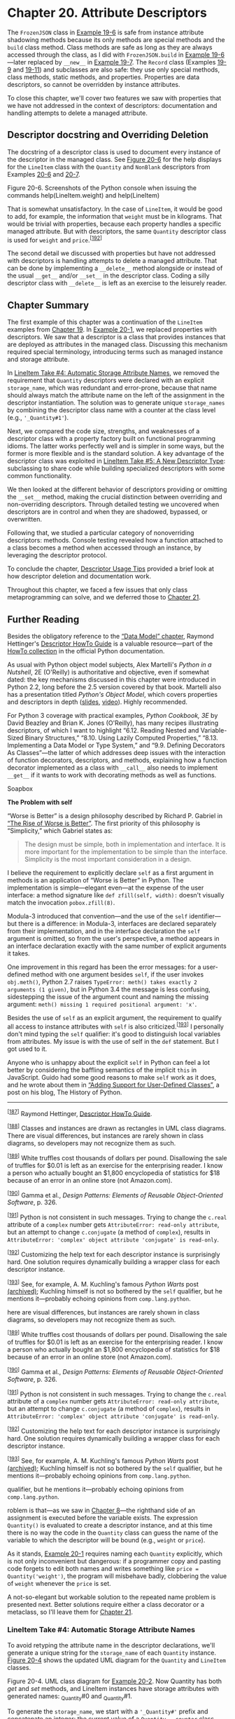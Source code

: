 * Chapter 20. Attribute Descriptors


The =FrozenJSON= class in [[file:ch19.html#ex_explore1][Example 19-6]] is safe from instance attribute shadowing methods because its only methods are special methods and the =build= class method. Class methods are safe as long as they are always accessed through the class, as I did with =FrozenJSON.build= in [[file:ch19.html#ex_explore1][Example 19-6]]---later replaced by =__new__= in [[file:ch19.html#ex_explore2][Example 19-7]]. The =Record= class (Examples [[file:ch19.html#ex_schedule1][19-9]] and [[file:ch19.html#ex_schedule2_record][19-11]]) and subclasses are also safe: they use only special methods, class methods, static methods, and properties. Properties are data descriptors, so cannot be overridden by instance attributes.

To close this chapter, we'll cover two features we saw with properties that we have not addressed in the context of descriptors: documentation and handling attempts to delete a managed attribute.

** Descriptor docstring and Overriding Deletion


The docstring of a descriptor class is used to document every instance of the descriptor in the managed class. See [[file:ch20.html#descriptor_help_screens][Figure 20-6]] for the help displays for the =LineItem= class with the =Quantity= and =NonBlank= descriptors from Examples [[file:ch20.html#model_v5][20-6]] and [[file:ch20.html#lineitem_class_v5][20-7]].



[[file:images/flup_2006.png.jpg]]

Figure 20-6. Screenshots of the Python console when issuing the commands help(LineItem.weight) and help(LineItem)

That is somewhat unsatisfactory. In the case of =LineItem=, it would be good to add, for example, the information that =weight= must be in kilograms. That would be trivial with properties, because each property handles a specific managed attribute. But with descriptors, the same =Quantity= descriptor class is used for =weight= and =price=.^{[[[#ftn.id1094714][192]]]}

The second detail we discussed with properties but have not addressed with descriptors is handling attempts to delete a managed attribute. That can be done by implementing a =__delete__= method alongside or instead of the usual =__get__= and/or =__set__= in the descriptor class. Coding a silly descriptor class with =__delete__= is left as an exercise to the leisurely reader.

** Chapter Summary


The first example of this chapter was a continuation of the =LineItem= examples from [[file:ch19.html][Chapter 19]]. In [[file:ch20.html#lineitem_class_v3][Example 20-1]], we replaced properties with descriptors. We saw that a descriptor is a class that provides instances that are deployed as attributes in the managed class. Discussing this mechanism required special terminology, introducing terms such as managed instance and storage attribute.

In [[file:ch20.html#auto_storage_sec][LineItem Take #4: Automatic Storage Attribute Names]], we removed the requirement that =Quantity= descriptors were declared with an explicit =storage_name=, which was redundant and error-prone, because that name should always match the attribute name on the left of the assignment in the descriptor instantiation. The solution was to generate unique =storage_names= by combining the descriptor class name with a counter at the class level (e.g., ='_Quantity#1'=).

Next, we compared the code size, strengths, and weaknesses of a descriptor class with a property factory built on functional programming idioms. The latter works perfectly well and is simpler in some ways, but the former is more flexible and is the standard solution. A key advantage of the descriptor class was exploited in [[file:ch20.html#new_descr_type_sec][LineItem Take #5: A New Descriptor Type]]: subclassing to share code while building specialized descriptors with some common functionality.

We then looked at the different behavior of descriptors providing or omitting the =__set__= method, making the crucial distinction between overriding and non-overriding descriptors. Through detailed testing we uncovered when descriptors are in control and when they are shadowed, bypassed, or overwritten.

Following that, we studied a particular category of nonoverriding descriptors: methods. Console testing revealed how a function attached to a class becomes a method when accessed through an instance, by leveraging the descriptor protocol.

To conclude the chapter, [[file:ch20.html#descriptor_usage_sec][Descriptor Usage Tips]] provided a brief look at how descriptor deletion and documentation work.

Throughout this chapter, we faced a few issues that only class metaprogramming can solve, and we deferred those to [[file:ch21.html][Chapter 21]].

** Further Reading


Besides the obligatory reference to the [[http://bit.ly/1GsZwss][“Data Model” chapter]], Raymond Hettinger's [[http://bit.ly/1HGwlS3][Descriptor HowTo Guide]] is a valuable resource---part of the [[http://bit.ly/1HGwnsV][HowTo collection]] in the official Python documentation.

As usual with Python object model subjects, Alex Martelli's /Python in a Nutshell/, 2E (O'Reilly) is authoritative and objective, even if somewhat dated: the key mechanisms discussed in this chapter were introduced in Python 2.2, long before the 2.5 version covered by that book. Martelli also has a presentation titled /Python's Object Model/, which covers properties and descriptors in depth ([[http://bit.ly/1HGwoxa][slides]], [[http://bit.ly/1HGwp46][video]]). Highly recommended.

For Python 3 coverage with practical examples, /Python Cookbook, 3E/ by David Beazley and Brian K. Jones (O'Reilly), has many recipes illustrating descriptors, of which I want to highlight “6.12. Reading Nested and Variable-Sized Binary Structures,” “8.10. Using Lazily Computed Properties,” “8.13. Implementing a Data Model or Type System,” and “9.9. Defining Decorators As Classes”---the latter of which addresses deep issues with the interaction of function decorators, descriptors, and methods, explaining how a function decorator implemented as a class with =__call__= also needs to implement =__get__= if it wants to work with decorating methods as well as functions.

Soapbox

*The Problem with self*

“Worse is Better” is a design philosophy described by Richard P. Gabriel in [[http://bit.ly/1HGwvIZ][“The Rise of Worse is Better”]]. The first priority of this philosophy is “Simplicity,” which Gabriel states as:

#+BEGIN_QUOTE
  The design must be simple, both in implementation and interface. It is more important for the implementation to be simple than the interface. Simplicity is the most important consideration in a design.
#+END_QUOTE

I believe the requirement to explicitly declare =self= as a first argument in methods is an application of “Worse is Better” in Python. The implementation is simple---elegant even---at the expense of the user interface: a method signature like =def zfill(self, width):= doesn't visually match the invocation =pobox.zfill(8)=.

Modula-3 introduced that convention---and the use of the =self= identifier---but there is a difference: in Modula-3, interfaces are declared separately from their implementation, and in the interface declaration the =self= argument is omitted, so from the user's perspective, a method appears in an interface declaration exactly with the same number of explicit arguments it takes.

One improvement in this regard has been the error messages: for a user-defined method with one argument besides =self=, if the user invokes =obj.meth()=, Python 2.7 raises =TypeError: meth() takes exactly 2 arguments (1 given)=, but in Python 3.4 the message is less confusing, sidestepping the issue of the argument count and naming the missing argument: =meth() missing 1 required positional argument: 'x'=.

Besides the use of =self= as an explicit argument, the requirement to qualify all access to instance attributes with =self= is also criticized.^{[[[#ftn.id1095053][193]]]} I personally don't mind typing the =self= qualifier: it's good to distinguish local variables from attributes. My issue is with the use of self in the =def= statement. But I got used to it.

Anyone who is unhappy about the explicit =self= in Python can feel a lot better by considering the baffling semantics of the implicit =this= in JavaScript. Guido had some good reasons to make =self= work as it does, and he wrote about them in [[http://bit.ly/1CAyiQY][“Adding Support for User-Defined Classes”]], a post on his blog, The History of Python.



--------------


^{[[[#id1032822][187]]]} Raymond Hettinger, [[https://docs.python.org/3/howto/descriptor.html][Descriptor HowTo Guide]].


^{[[[#id1033410][188]]]} Classes and instances are drawn as rectangles in UML class diagrams. There are visual differences, but instances are rarely shown in class diagrams, so developers may not recognize them as such.


^{[[[#id1034415][189]]]} White truffles cost thousands of dollars per pound. Disallowing the sale of truffles for $0.01 is left as an exercise for the enterprising reader. I know a person who actually bought an $1,800 encyclopedia of statistics for $18 because of an error in an online store (not Amazon.com).


^{[[[#id1039013][190]]]} Gamma et al., /Design Patterns: Elements of Reusable Object-Oriented Software/, p. 326.


^{[[[#id1094347][191]]]} Python is not consistent in such messages. Trying to change the =c.real= attribute of a =complex= number gets =AttributeError: read-only attribute=, but an attempt to change =c.conjugate= (a method of =complex=), results in =AttributeError: 'complex' object attribute 'conjugate' is read-only=.


^{[[[#id1094714][192]]]} Customizing the help text for each descriptor instance is surprisingly hard. One solution requires dynamically building a wrapper class for each descriptor instance.


^{[[[#id1095053][193]]]} See, for example, A. M. Kuchling's famous /Python Warts/ post [[http://bit.ly/1cPSaDh][(archived)]]; Kuchling himself is not so bothered by the =self= qualifier, but he mentions it---probably echoing opinions from =comp.lang.python=.


here are visual differences, but instances are rarely shown in class diagrams, so developers may not recognize them as such.


^{[[[#id1034415][189]]]} White truffles cost thousands of dollars per pound. Disallowing the sale of truffles for $0.01 is left as an exercise for the enterprising reader. I know a person who actually bought an $1,800 encyclopedia of statistics for $18 because of an error in an online store (not Amazon.com).


^{[[[#id1039013][190]]]} Gamma et al., /Design Patterns: Elements of Reusable Object-Oriented Software/, p. 326.


^{[[[#id1094347][191]]]} Python is not consistent in such messages. Trying to change the =c.real= attribute of a =complex= number gets =AttributeError: read-only attribute=, but an attempt to change =c.conjugate= (a method of =complex=), results in =AttributeError: 'complex' object attribute 'conjugate' is read-only=.


^{[[[#id1094714][192]]]} Customizing the help text for each descriptor instance is surprisingly hard. One solution requires dynamically building a wrapper class for each descriptor instance.


^{[[[#id1095053][193]]]} See, for example, A. M. Kuchling's famous /Python Warts/ post [[http://bit.ly/1cPSaDh][(archived)]]; Kuchling himself is not so bothered by the =self= qualifier, but he mentions it---probably echoing opinions from =comp.lang.python=.


qualifier, but he mentions it---probably echoing opinions from =comp.lang.python=.


roblem is that---as we saw in [[file:ch08.html][Chapter 8]]---the righthand side of an assignment is executed before the variable exists. The expression =Quantity()= is evaluated to create a descriptor instance, and at this time there is no way the code in the =Quantity= class can guess the name of the variable to which the descriptor will be bound (e.g., =weight= or =price=).

As it stands, [[file:ch20.html#lineitem_class_v3][Example 20-1]] requires naming each =Quantity= explicitly, which is not only inconvenient but dangerous: if a programmer copy and pasting code forgets to edit both names and writes something like =price = Quantity('weight')=, the program will misbehave badly, clobbering the value of =weight= whenever the =price= is set.

A not-so-elegant but workable solution to the repeated name problem is presented next. Better solutions require either a class decorator or a metaclass, so I'll leave them for [[file:ch21.html][Chapter 21]].

*** LineItem Take #4: Automatic Storage Attribute Names
    :PROPERTIES:
    :CUSTOM_ID: auto_storage_sec
    :CLASS: title
    :END:

To avoid retyping the attribute name in the descriptor declarations, we'll generate a unique string for the =storage_name= of each =Quantity= instance. [[file:ch20.html#lineitem4_uml][Figure 20-4]] shows the updated UML diagram for the =Quantity= and =LineItem= classes.



[[file:images/flup_2004.png]]

Figure 20-4. UML class diagram for [[file:ch20.html#lineitem_class_v4][Example 20-2]]. Now Quantity has both /get/ and /set/ methods, and LineItem instances have storage attributes with generated names: _Quantity#0 and _Quantity#1.

To generate the =storage_name=, we start with a ='_Quantity#'= prefix and concatenate an integer: the current value of a =Quantity.__counter= class attribute that we'll increment every time a new =Quantity= descriptor instance is attached to a class. Using the hash character in the prefix guarantees the =storage_name= will not clash with attributes created by the user using dot notation, because =nutmeg._Quantity#0= is not valid Python syntax. But we can always get and set attributes with such “invalid” identifiers using the =getattr= and =setattr= built-in functions, or by poking the instance =__dict__=. [[file:ch20.html#lineitem_class_v4][Example 20-2]] shows the new implementation.



Example 20-2. bulkfood_v4.py: each Quantity descriptor gets a unique storage_name

#+BEGIN_EXAMPLE
    class Quantity:
        __counter = 0   

        def __init__(self):
            cls = self.__class__   
            prefix = cls.__name__
            index = cls.__counter
            self.storage_name = '_{}#{}'.format(prefix, index)   
            cls.__counter += 1   

        def __get__(self, instance, owner):   
            return getattr(instance, self.storage_name)   

        def __set__(self, instance, value):
            if value > 0:
                setattr(instance, self.storage_name, value)   
            else:
                raise ValueError('value must be > 0')


    class LineItem:
        weight = Quantity()   
        price = Quantity()

        def __init__(self, description, weight, price):
            self.description = description
            self.weight = weight
            self.price = price

        def subtotal(self):
            return self.weight * self.price
#+END_EXAMPLE

- [[#CO239-1][[[file:callouts/1.png]]]]  :: =__counter= is a class attribute of =Quantity=, counting the number of =Quantity= instances.

- [[#CO239-2][[[file:callouts/2.png]]]]  :: =cls= is a reference to the =Quantity= class.

- [[#CO239-3][[[file:callouts/3.png]]]]  :: The =storage_name= for each descriptor instance is unique because it's built from the descriptor class name and the current =__counter= value (e.g., =_Quantity#0=).

- [[#CO239-4][[[file:callouts/4.png]]]]  :: Increment =__counter=.

- [[#CO239-5][[[file:callouts/5.png]]]]  :: We need to implement =__get__= because the name of the managed attribute is not the same as the =storage_name=. The =owner= argument will be explained shortly.

- [[#CO239-6][[[file:callouts/6.png]]]]  :: Use the =getattr= built-in function to retrieve the value from the =instance=.

- [[#CO239-7][[[file:callouts/7.png]]]]  :: Use the =setattr= built-in to store the value in the =instance=.

- [[#CO239-8][[[file:callouts/8.png]]]]  :: Now we don't need to pass the managed attribute name to the =Quantity= constructor. That was the goal for this version.

Here we can use the higher-level =getattr= and =setattr= built-ins to store the value---instead of resorting to =instance.__dict__=---because the managed attribute and the storage attribute have different names, so calling =getattr= on the storage attribute will not trigger the descriptor, avoiding the infinite recursion discussed in [[file:ch20.html#lineitem_class_v3][Example 20-1]].

If you test /bulkfood_v4.py/, you can see that the =weight= and =price= descriptors work as expected, and the storage attributes can also be read directly, which is useful for debugging:

#+BEGIN_EXAMPLE
    >>> from bulkfood_v4 import LineItem
    >>> coconuts = LineItem('Brazilian coconut', 20, 17.95)
    >>> coconuts.weight, coconuts.price
    (20, 17.95)
    >>> getattr(raisins, '_Quantity#0'), getattr(raisins, '_Quantity#1')
    (20, 17.95)
#+END_EXAMPLE

*** Note
    :PROPERTIES:
    :CUSTOM_ID: note
    :CLASS: title
    :END:

If we wanted to follow the convention Python uses to do name mangling (e.g., =_LineItem__quantity0=) we'd have to know the name of the managed class (i.e., =LineItem=), but the body of a class definition runs before the class itself is built by the interpreter, so we don't have that information when each descriptor instance is created. However, in this case, there is no need to include the managed class name to avoid accidental overwriting in subclasses: the descriptor class =__counter= will be incremented every time a new descriptor is instantiated, guaranteeing that each storage name will be unique across all managed classes.

Note that =__get__= receives three arguments: =self=, =instance=, and =owner=. The =owner= argument is a reference to the managed class (e.g., =LineItem=), and it's handy when the descriptor is used to get attributes from the class. If a managed attribute, such as =weight=, is retrieved via the class like =LineItem.weight=, the descriptor =__get__= method receives =None= as the value for the =instance= argument. This explains the =Attribute= error in the next console session:

#+BEGIN_EXAMPLE
    >>> from bulkfood_v4 import LineItem
    >>> LineItem.weight
    Traceback (most recent call last):
      ...
      File ".../descriptors/bulkfood_v4.py", line 54, in __get__
        return getattr(instance, self.storage_name)
    AttributeError: 'NoneType' object has no attribute '_Quantity#0'
#+END_EXAMPLE

Raising =AttributeError= is an option when implementing =__get__=, but if you choose to do so, the message should be fixed to remove the confusing mention of =NoneType= and =_Quantity#0=, which are implementation details. A better message would be ="'LineItem' class has no such attribute"=. Ideally, the name of the missing attribute should be spelled out, but the descriptor doesn't know the name of the managed attribute in this example, so we can't do better at this point.

On the other hand, to support introspection and other metaprogramming tricks by the user, it's a good practice to make =__get__= return the descriptor instance when the managed attribute is accessed through the class. [[file:ch20.html#lineitem_class_v4b][Example 20-3]] is a minor variation of [[file:ch20.html#lineitem_class_v4][Example 20-2]], adding a bit of logic to =Quantity.__get__=.



Example 20-3. bulkfood_v4b.py (partial listing): when invoked through the managed class, /get/ returns a reference to the descriptor itself

#+BEGIN_EXAMPLE
    class Quantity:
        __counter = 0

        def __init__(self):
            cls = self.__class__
            prefix = cls.__name__
            index = cls.__counter
            self.storage_name = '_{}#{}'.format(prefix, index)
            cls.__counter += 1

        def __get__(self, instance, owner):
            if instance is None:
                return self   
            else:
                return getattr(instance, self.storage_name)   

        def __set__(self, instance, value):
            if value > 0:
                setattr(instance, self.storage_name, value)
            else:
                raise ValueError('value must be > 0')
#+END_EXAMPLE

- [[#CO240-1][[[file:callouts/1.png]]]]  :: If the call was not through an instance, return the descriptor itself.

- [[#CO240-2][[[file:callouts/2.png]]]]  :: Otherwise, return the managed attribute value, as usual.

Trying out [[file:ch20.html#lineitem_class_v4b][Example 20-3]], this is what we see:

#+BEGIN_EXAMPLE
    >>> from bulkfood_v4b import LineItem
    >>> LineItem.price
    <bulkfood_v4b.Quantity object at 0x100721be0>
    >>> br_nuts = LineItem('Brazil nuts', 10, 34.95)
    >>> br_nuts.price
    34.95
#+END_EXAMPLE

Looking at [[file:ch20.html#lineitem_class_v4][Example 20-2]], you may think that's a lot of code just for managing a couple of attributes, but it's important to realize that the descriptor logic is now abstracted into a separate code unit: the =Quantity= class. Usually we do not define a descriptor in the same module where it's used, but in a separate utility module designed to be used across the application---even in many applications, if you are developing a framework.

With this in mind, [[file:ch20.html#lineitem_class_v4c][Example 20-4]] better represents the typical usage of a descriptor.



Example 20-4. bulkfood_v4c.py: LineItem definition uncluttered; the Quantity descriptor class now resides in the imported model_v4c module

#+BEGIN_EXAMPLE
    import model_v4c as model   


    class LineItem:
        weight = model.Quantity()   
        price = model.Quantity()

        def __init__(self, description, weight, price):
            self.description = description
            self.weight = weight
            self.price = price

        def subtotal(self):
            return self.weight * self.price
#+END_EXAMPLE

- [[#CO241-1][[[file:callouts/1.png]]]]  :: Import the =model_v4c= module, giving it a friendlier name.

- [[#CO241-2][[[file:callouts/2.png]]]]  :: Put =model.Quantity= to use.

Django users will notice that [[file:ch20.html#lineitem_class_v4c][Example 20-4]] looks a lot like a model definition. It's no coincidence: Django model fields are descriptors.

*** Note
    :PROPERTIES:
    :CUSTOM_ID: note-1
    :CLASS: title
    :END:

As implemented so far, the =Quantity= descriptor works pretty well. Its only real drawback is the use of generated storage names like =_Quantity#0=, making debugging hard for the users. But automatically assigning storage names that resemble the managed attribute names requires a class decorator or a metaclass, topics we'll defer to [[file:ch21.html][Chapter 21]].

Because descriptors are defined in classes, we can leverage inheritance to reuse some of the code we have for new descriptors. That's what we'll do in the following section.



Property Factory Versus Descriptor Class

It's not hard to reimplement the enhanced descriptor class of [[file:ch20.html#lineitem_class_v4][Example 20-2]] by adding a few lines to the property factory shown in [[file:ch19.html#lineitem_class_v2prop][Example 19-24]]. The =__counter= variable presents a difficulty, but we can make it persist across invocations of the factory by defining it as an attribute of factory function object itself, as shown in [[file:ch20.html#lineitem_class_v4prop][Example 20-5]].



Example 20-5. bulkfood_v4prop.py: same functionality as [[file:ch20.html#lineitem_class_v4][Example 20-2]] with a property factory instead of a descriptor class

#+BEGIN_EXAMPLE
    def quantity():   
        try:
            quantity.counter += 1   
        except AttributeError:
            quantity.counter = 0   

        storage_name = '_{}:{}'.format('quantity', quantity.counter)   

        def qty_getter(instance):   
            return getattr(instance, storage_name)

        def qty_setter(instance, value):
            if value > 0:
                setattr(instance, storage_name, value)
            else:
                raise ValueError('value must be > 0')

        return property(qty_getter, qty_setter)
#+END_EXAMPLE

- [[#CO242-1][[[file:callouts/1.png]]]]  :: No =storage_name= argument.

- [[#CO242-2][[[file:callouts/2.png]]]]  :: We can't rely on class attributes to share the =counter= across invocations, so we define it as an attribute of the =quantity= function itself.

- [[#CO242-3][[[file:callouts/3.png]]]]  :: If =quantity.counter= is undefined, set it to =0=.

- [[#CO242-4][[[file:callouts/4.png]]]]  :: We also don't have instance attributes, so we create =storage_name= as a local variable and rely on closures to keep them alive for later use by =qty_getter= and =qty_setter=.

- [[#CO242-5][[[file:callouts/5.png]]]]  :: The remaining code is identical to [[file:ch19.html#lineitem_class_v2prop][Example 19-24]], except here we can use the =getattr= and =setattr= built-ins instead of fiddling with =instance.__dict__=.

So, which do you prefer? [[file:ch20.html#lineitem_class_v4][Example 20-2]] or [[file:ch20.html#lineitem_class_v4prop][Example 20-5]]?

I prefer the descriptor class approach mainly for two reasons:

- A descriptor class can be extended by subclassing; reusing code from a factory function without copying and pasting is much harder.
- It's more straightforward to hold state in class and instance attributes than in function attributes and closures as we had to do in [[file:ch20.html#lineitem_class_v4prop][Example 20-5]].

On the other hand, when I explain [[file:ch20.html#lineitem_class_v4prop][Example 20-5]], I don't feel the urge to draw mills and gizmos. The property factory code does not depend on strange object relationships evidenced by descriptor methods having arguments named =self= and =instance=.

To summarize, the property factory pattern is simpler in some regards, but the descriptor class approach is more extensible. It's also more widely used.

*** LineItem Take #5: A New Descriptor Type
    :PROPERTIES:
    :CUSTOM_ID: new_descr_type_sec
    :CLASS: title
    :END:

he imaginary organic food store hits a snag: somehow a line item instance was created with a blank description and the order could not be fulfilled. To prevent that, we'll create a new descriptor, =NonBlank=. As we design =NonBlank=, we realize it will be very much like the =Quantity= descriptor, except for the validation logic.

Reflecting on the functionality of =Quantity=, we note it does two different things: it takes care of the storage attributes in the managed instances, and it validates the value used to set those attributes. This prompts a refactoring, producing two base classes:

-  =AutoStorage=  :: Descriptor class that manages storage attributes automatically.
-  =Validated=  :: =AutoStorage= abstract subclass that overrides the =__set__= method, calling a =validate= method that must be implemented by subclasses.

We'll then rewrite =Quantity= and implement =NonBlank= by inheriting from =Validated= and just coding the =validate= methods. [[file:ch20.html#quantity_nonblank_uml][Figure 20-5]] depicts the setup.



[[file:images/flup_2005.png]]

Figure 20-5. A hierarchy of descriptor classes. The AutoStorage base class manages the automatic storage of the attribute, Validated handles validation by delegating to an abstract validate method, Quantity and NonBlank are concrete subclasses of Validated.

The relationship between =Validated=, =Quantity=, and =NonBlank= is an application of the Template Method design pattern. In particular, the =Validated.__set__= is a clear example of what the Gang of Four describe as a template method:

#+BEGIN_QUOTE
  A template method defines an algorithm in terms of abstract operations that subclasses override to provide concrete behavior.^{[[[#ftn.id1039013][190]]]}
#+END_QUOTE

In this case, the abstract operation is validation. [[file:ch20.html#model_v5][Example 20-6]] lists the implementation of the classes in [[file:ch20.html#quantity_nonblank_uml][Figure 20-5]].



Example 20-6. model_v5.py: the refactored descriptor classes

#+BEGIN_EXAMPLE
    import abc


    class AutoStorage:   
        __counter = 0

        def __init__(self):
            cls = self.__class__
            prefix = cls.__name__
            index = cls.__counter
            self.storage_name = '_{}#{}'.format(prefix, index)
            cls.__counter += 1

        def __get__(self, instance, owner):
            if instance is None:
                return self
            else:
                return getattr(instance, self.storage_name)

        def __set__(self, instance, value):
            setattr(instance, self.storage_name, value)   


    class Validated(abc.ABC, AutoStorage):   

        def __set__(self, instance, value):
            value = self.validate(instance, value)   
            super().__set__(instance, value)   

        @abc.abstractmethod
        def validate(self, instance, value):   
            """return validated value or raise ValueError"""


    class Quantity(Validated):   
        """a number greater than zero"""

        def validate(self, instance, value):
            if value <= 0:
                raise ValueError('value must be > 0')
            return value


    class NonBlank(Validated):
        """a string with at least one non-space character"""

        def validate(self, instance, value):
            value = value.strip()
            if len(value) == 0:
                raise ValueError('value cannot be empty or blank')
            return value   
#+END_EXAMPLE

- [[#CO243-1][[[file:callouts/1.png]]]]  :: =AutoStorage= provides most of the functionality of the former =Quantity= descriptor...

- [[#CO243-2][[[file:callouts/2.png]]]]  :: ...except validation.

- [[#CO243-3][[[file:callouts/3.png]]]]  :: =Validated= is abstract but also inherits from =AutoStorage=.

- [[#CO243-4][[[file:callouts/4.png]]]]  :: =__set__= delegates validation to a =validate= method...

- [[#CO243-5][[[file:callouts/5.png]]]]  :: ...then uses the returned =value= to invoke =__set__= on a superclass, which performs the actual storage.

- [[#CO243-6][[[file:callouts/6.png]]]]  :: In this class, =validate= is an abstract method.

- [[#CO243-7][[[file:callouts/7.png]]]]  :: =Quantity= and =NonBlank= inherit from =Validated=.

- [[#CO243-8][[[file:callouts/8.png]]]]  :: Requiring the concrete =validate= methods to return the validated =value= gives them an opportunity to clean up, convert, or normalize the data received. In this case, the =value= is returned stripped of leading and trailing blanks.

Users of /model_v5.py/ don't need to know all these details. What matters is that they get to use =Quantity= and =NonBlank= to automate the validation of instance attributes. See the latest =LineItem= class in [[file:ch20.html#lineitem_class_v5][Example 20-7]].



Example 20-7. bulkfood_v5.py: LineItem using Quantity and NonBlank descriptors

#+BEGIN_EXAMPLE
    import model_v5 as model   


    class LineItem:
        description = model.NonBlank()   
        weight = model.Quantity()
        price = model.Quantity()

        def __init__(self, description, weight, price):
            self.description = description
            self.weight = weight
            self.price = price

        def subtotal(self):
            return self.weight * self.price
#+END_EXAMPLE

- [[#CO244-1][[[file:callouts/1.png]]]]  :: Import the =model_v5= module, giving it a friendlier name.

- [[#CO244-2][[[file:callouts/2.png]]]]  :: Put =model.NonBlank= to use. The rest of the code is unchanged.

The =LineItem= examples we've seen in this chapter demonstrate a typical use of descriptors to manage data attributes. Such a descriptor is also called an overriding descriptor because its =__set__= method overrides (i.e., interrupts and overrules) the setting of an attribute by the same name in the managed instance. However, there are also non-overriding descriptors. We'll explore this distinction in detail in the next section.

** Overriding Versus Nonoverriding Descriptors


Recall that there is an important asymmetry in the way Python handles attributes. Reading an attribute through an instance normally returns the attribute defined in the instance, but if there is no such attribute in the instance, a class attribute will be retrieved. On the other hand, assigning to an attribute in an instance normally creates the attribute in the instance, without affecting the class at all.

This asymmetry also affects descriptors, in effect creating two broad categories of descriptors depending on whether the =__set__= method is defined. Observing the different behaviors requires a few classes, so we are going to use the code in [[file:ch20.html#descriptorkinds_ex][Example 20-8]] as our testbed for the following sections.

*** Note
    :PROPERTIES:
    :CUSTOM_ID: note-2
    :CLASS: title
    :END:

Every =__get__= and =__set__= method in [[file:ch20.html#descriptorkinds_ex][Example 20-8]] calls =print_args= so their invocations are displayed in a readable way. Understanding =print_args= and the auxiliary functions =cls_name= and =display= is not important, so don't get distracted by them.



Example 20-8. descriptorkinds.py: simple classes for studying descriptor overriding behaviors

#+BEGIN_EXAMPLE
    ### auxiliary functions for display only ###

    def cls_name(obj_or_cls):
        cls = type(obj_or_cls)
        if cls is type:
            cls = obj_or_cls
        return cls.__name__.split('.')[-1]

    def display(obj):
        cls = type(obj)
        if cls is type:
            return '<class {}>'.format(obj.__name__)
        elif cls in [type(None), int]:
            return repr(obj)
        else:
            return '<{} object>'.format(cls_name(obj))

    def print_args(name, *args):
        pseudo_args = ', '.join(display(x) for x in args)
        print('-> {}.__{}__({})'.format(cls_name(args[0]), name, pseudo_args))


    ### essential classes for this example ###

    class Overriding:   
        """a.k.a. data descriptor or enforced descriptor"""

        def __get__(self, instance, owner):
            print_args('get', self, instance, owner)   

        def __set__(self, instance, value):
            print_args('set', self, instance, value)


    class OverridingNoGet:   
        """an overriding descriptor without ``__get__``"""

        def __set__(self, instance, value):
            print_args('set', self, instance, value)


    class NonOverriding:   
        """a.k.a. non-data or shadowable descriptor"""

        def __get__(self, instance, owner):
            print_args('get', self, instance, owner)


    class Managed:   
        over = Overriding()
        over_no_get = OverridingNoGet()
        non_over = NonOverriding()

        def spam(self):   
            print('-> Managed.spam({})'.format(display(self)))
#+END_EXAMPLE

- [[#CO245-1][[[file:callouts/1.png]]]]  :: A typical overriding descriptor class with =__get__= and =__set__=.

- [[#CO245-2][[[file:callouts/2.png]]]]  :: The =print_args= function is called by every descriptor method in this example.

- [[#CO245-3][[[file:callouts/3.png]]]]  :: An overriding descriptor without a =__get__= method.

- [[#CO245-4][[[file:callouts/4.png]]]]  :: No =__set__= method here, so this is a nonoverriding descriptor.

- [[#CO245-5][[[file:callouts/5.png]]]]  :: The managed class, using one instance of each of the descriptor classes.

- [[#CO245-6][[[file:callouts/6.png]]]]  :: The =spam= method is here for comparison, because methods are also descriptors.

In the following sections, we will examine the behavior of attribute reads and writes on the =Managed= class and one instance of it, going through each of the different descriptors defined.

*** Overriding Descriptor
    :PROPERTIES:
    :CUSTOM_ID: _overriding_descriptor
    :CLASS: title
    :END:

A descriptor that implements the =__set__= method is called an /overriding descriptor/, because although it is a class attribute, a descriptor implementing =__set__= will override attempts to assign to instance attributes. This is how [[file:ch20.html#lineitem_class_v4][Example 20-2]] was implemented. Properties are also overriding descriptors: if you don't provide a setter function, the default =__set__= from the =property= class will raise =AttributeError= to signal that the attribute is read-only. Given the code in [[file:ch20.html#descriptorkinds_ex][Example 20-8]], experiments with an overriding descriptor can be seen in [[file:ch20.html#descriptorkinds_demo1][Example 20-9]].



Example 20-9. Behavior of an overriding descriptor: obj.over is an instance of Overriding ([[file:ch20.html#descriptorkinds_ex][Example 20-8]])

#+BEGIN_EXAMPLE
        >>> obj = Managed()   
        >>> obj.over   
        -> Overriding.__get__(<Overriding object>, <Managed object>,
            <class Managed>)
        >>> Managed.over   
        -> Overriding.__get__(<Overriding object>, None, <class Managed>)
        >>> obj.over = 7   
        -> Overriding.__set__(<Overriding object>, <Managed object>, 7)
        >>> obj.over   
        -> Overriding.__get__(<Overriding object>, <Managed object>,
            <class Managed>)
        >>> obj.__dict__['over'] = 8   
        >>> vars(obj)   
        {'over': 8}
        >>> obj.over   
        -> Overriding.__get__(<Overriding object>, <Managed object>,
            <class Managed>)
#+END_EXAMPLE

- [[#CO246-1][[[file:callouts/1.png]]]]  :: Create =Managed= object for testing.

- [[#CO246-2][[[file:callouts/2.png]]]]  :: =obj.over= triggers the descriptor =__get__= method, passing the managed instance =obj= as the second argument.

- [[#CO246-3][[[file:callouts/3.png]]]]  :: =Managed.over= triggers the descriptor =__get__= method, passing =None= as the second argument (=instance=).

- [[#CO246-4][[[file:callouts/4.png]]]]  :: Assigning to =obj.over= triggers the descriptor =__set__= method, passing the value =7= as the last argument.

- [[#CO246-5][[[file:callouts/5.png]]]]  :: Reading =obj.over= still invokes the descriptor =__get__= method.

- [[#CO246-6][[[file:callouts/6.png]]]]  :: Bypassing the descriptor, setting a value directly to the =obj.__dict__=.

- [[#CO246-7][[[file:callouts/7.png]]]]  :: Verify that the value is in the =obj.__dict__=, under the =over= key.

- [[#CO246-8][[[file:callouts/8.png]]]]  :: However, even with an instance attribute named =over=, the =Managed.over= descriptor still overrides attempts to read =obj.over=.

*** Overriding Descriptor Without __get__
    :PROPERTIES:
    :CUSTOM_ID: _overriding_descriptor_without_x5f_x5f_get_x5f_x5f
    :CLASS: title
    :END:

Usually, overriding descriptors implement both =__set__= and =__get__=, but it's also possible to implement only =__set__=, as we saw in [[file:ch20.html#lineitem_class_v3][Example 20-1]]. In this case, only writing is handled by the descriptor. Reading the descriptor through an instance will return the descriptor object itself because there is no =__get__= to handle that access. If a namesake instance attribute is created with a new value via direct access to the instance =__dict__=, the =__set__= method will still override further attempts to set that attribute, but reading that attribute will simply return the new value from the instance, instead of returning the descriptor object. In other words, the instance attribute will shadow the descriptor, but only when reading. See [[file:ch20.html#descriptorkinds_demo2][Example 20-10]].



Example 20-10. Overriding descriptor without /get/: obj.over_no_get is an instance of OverridingNoGet ([[file:ch20.html#descriptorkinds_ex][Example 20-8]])

#+BEGIN_EXAMPLE
        >>> obj.over_no_get   
        <__main__.OverridingNoGet object at 0x665bcc>
        >>> Managed.over_no_get   
        <__main__.OverridingNoGet object at 0x665bcc>
        >>> obj.over_no_get = 7   
        -> OverridingNoGet.__set__(<OverridingNoGet object>, <Managed object>, 7)
        >>> obj.over_no_get   
        <__main__.OverridingNoGet object at 0x665bcc>
        >>> obj.__dict__['over_no_get'] = 9   
        >>> obj.over_no_get   
        9
        >>> obj.over_no_get = 7   
        -> OverridingNoGet.__set__(<OverridingNoGet object>, <Managed object>, 7)
        >>> obj.over_no_get   
        9
#+END_EXAMPLE

- [[#CO247-1][[[file:callouts/1.png]]]]  :: This overriding descriptor doesn't have a =__get__= method, so reading =obj.over_no_get= retrieves the descriptor instance from the class.

- [[#CO247-2][[[file:callouts/2.png]]]]  :: The same thing happens if we retrieve the descriptor instance directly from the managed class.

- [[#CO247-3][[[file:callouts/3.png]]]]  :: Trying to set a value to =obj.over_no_get= invokes the =__set__= descriptor method.

- [[#CO247-4][[[file:callouts/4.png]]]]  :: Because our =__set__= doesn't make changes, reading =obj.over_no_get= again retrieves the descriptor instance from the managed class.

- [[#CO247-5][[[file:callouts/5.png]]]]  :: Going through the instance =__dict__= to set an instance attribute named =over_no_get=.

- [[#CO247-6][[[file:callouts/6.png]]]]  :: Now that =over_no_get= instance attribute shadows the descriptor, but only for reading.

- [[#CO247-7][[[file:callouts/7.png]]]]  :: Trying to assign a value to =obj.over_no_get= still goes through the descriptor set.

- [[#CO247-8][[[file:callouts/8.png]]]]  :: But for reading, that descriptor is shadowed as long as there is a namesake instance attribute.

*** Nonoverriding Descriptor
    :PROPERTIES:
    :CUSTOM_ID: _nonoverriding_descriptor
    :CLASS: title
    :END:

If a descriptor does not implement =__set__=, then it's a nonoverriding descriptor. Setting an instance attribute with the same name will shadow the descriptor, rendering it ineffective for handling that attribute in that specific instance. Methods are implemented as nonoverriding descriptors. [[file:ch20.html#descriptorkinds_demo3][Example 20-11]] shows the operation of a nonoverriding descriptor.



Example 20-11. Behavior of a nonoverriding descriptor: obj.non_over is an instance of NonOverriding ([[file:ch20.html#descriptorkinds_ex][Example 20-8]])

#+BEGIN_EXAMPLE
        >>> obj = Managed()
        >>> obj.non_over   
        -> NonOverriding.__get__(<NonOverriding object>, <Managed object>,
            <class Managed>)
        >>> obj.non_over = 7   
        >>> obj.non_over   
        7
        >>> Managed.non_over   
        -> NonOverriding.__get__(<NonOverriding object>, None, <class Managed>)
        >>> del obj.non_over   
        >>> obj.non_over   
        -> NonOverriding.__get__(<NonOverriding object>, <Managed object>,
            <class Managed>)
#+END_EXAMPLE

- [[#CO248-1][[[file:callouts/1.png]]]]  :: =obj.non_over= triggers the descriptor =__get__= method, passing =obj= as the second argument.

- [[#CO248-2][[[file:callouts/2.png]]]]  :: =Managed.non_over= is a nonoverriding descriptor, so there is no =__set__= to interfere with this assignment.

- [[#CO248-3][[[file:callouts/3.png]]]]  :: The =obj= now has an instance attribute named =non_over=, which shadows the namesake descriptor attribute in the =Managed= class.

- [[#CO248-4][[[file:callouts/4.png]]]]  :: The =Managed.non_over= descriptor is still there, and catches this access via the class.

- [[#CO248-5][[[file:callouts/5.png]]]]  :: If the =non_over= instance attribute is deleted...

- [[#CO248-6][[[file:callouts/6.png]]]]  :: Then reading =obj.non_over= hits the =__get__= method of the descriptor in the class, but note that the second argument is the managed instance.

*** Warning
    :PROPERTIES:
    :CUSTOM_ID: warning-1
    :CLASS: title
    :END:

Python contributors and authors use different terms when discussing these concepts. Overriding descriptors are also called data descriptors or enforced descriptors. Nonoverriding descriptors are also known as nondata descriptors or shadowable descriptors.

In the previous examples, we saw several assignments to an instance attribute with the same name as a descriptor, and different results according to the presence of a =__set__= method in the descriptor.

The setting of attributes in the class cannot be controlled by descriptors attached to the same class. In particular, this means that the descriptor attributes themselves can be clobbered by assigning to the class, as the next section explains.

*** Overwriting a Descriptor in the Class
    :PROPERTIES:
    :CUSTOM_ID: _overwriting_a_descriptor_in_the_class
    :CLASS: title
    :END:

Regardless of whether a descriptor is overriding or not, it can be overwritten by assignment to the class. This is a monkey-patching technique, but in [[file:ch20.html#descriptorkinds_demo4][Example 20-12]] the descriptors are replaced by integers, which would effectively break any class that depended on the descriptors for proper operation.



Example 20-12. Any descriptor can be overwritten on the class itself

#+BEGIN_EXAMPLE
        >>> obj = Managed()   
        >>> Managed.over = 1   
        >>> Managed.over_no_get = 2
        >>> Managed.non_over = 3
        >>> obj.over, obj.over_no_get, obj.non_over   
        (1, 2, 3)
#+END_EXAMPLE

- [[#CO249-1][[[file:callouts/1.png]]]]  :: Create a new instance for later testing.

- [[#CO249-2][[[file:callouts/2.png]]]]  :: Overwrite the descriptor attributes in the class.

- [[#CO249-3][[[file:callouts/3.png]]]]  :: The descriptors are really gone.

[[file:ch20.html#descriptorkinds_demo4][Example 20-12]] reveals another asymmetry regarding reading and writing attributes: although the reading of a class attribute can be controlled by a descriptor with =__get__= attached to the managed class, the writing of a class attribute cannot be handled by a descriptor with =__set__= attached to the same class.

*** Tip
    :PROPERTIES:
    :CUSTOM_ID: tip
    :CLASS: title
    :END:

In order to control the setting of attributes in a class, you have to attach descriptors to the class of the class---in other words, the metaclass. By default, the metaclass of user-defined classes is =type=, and you cannot add attributes to =type=. But in [[file:ch21.html][Chapter 21]], we'll create our own metaclasses.

Let's now focus on how descriptors are used to implement methods in Python.

** Methods Are Descriptors


A function within a class becomes a bound method because all user-defined functions have a =__get__= method, therefore they operate as descriptors when attached to a class. [[file:ch20.html#descriptorkinds_demo5][Example 20-13]] demonstrates reading the =spam= method from the =Managed= class introduced in [[file:ch20.html#descriptorkinds_ex][Example 20-8]].



Example 20-13. A method is a nonoverriding descriptor

#+BEGIN_EXAMPLE
        >>> obj = Managed()
        >>> obj.spam   
        <bound method Managed.spam of <descriptorkinds.Managed object at 0x74c80c>>
        >>> Managed.spam   
        <function Managed.spam at 0x734734>
        >>> obj.spam = 7   
        >>> obj.spam
        7
#+END_EXAMPLE

- [[#CO250-1][[[file:callouts/1.png]]]]  :: Reading from =obj.spam= retrieves a bound method object.

- [[#CO250-2][[[file:callouts/2.png]]]]  :: But reading from =Managed.spam= retrieves a function.

- [[#CO250-3][[[file:callouts/3.png]]]]  :: Assigning a value to =obj.spam= shadows the class attribute, rendering the =spam= method inaccessible from the =obj= instance.

Because functions do not implement =__set__=, they are nonoverriding descriptors, as the last line of [[file:ch20.html#descriptorkinds_demo5][Example 20-13]] shows.

The other key takeaway from [[file:ch20.html#descriptorkinds_demo5][Example 20-13]] is that =obj.spam= and =Managed.spam= retrieve different objects. As usual with descriptors, the =__get__= of a function returns a reference to itself when the access happens through the managed class. But when the access goes through an instance, the =__get__= of the function returns a bound method object: a callable that wraps the function and binds the managed instance (e.g., =obj=) to the first argument of the function (i.e., =self=), like the =functools.partial= function does (as seen in [[file:ch05.html#functools_partial_sec][Freezing Arguments with functools.partial]]).

For a deeper understanding of this mechanism, take a look at [[file:ch20.html#func_descriptor_ex][Example 20-14]].



Example 20-14. method_is_descriptor.py: a Text class, derived from UserString

#+BEGIN_EXAMPLE
    import collections


    class Text(collections.UserString):

        def __repr__(self):
            return 'Text({!r})'.format(self.data)

        def reverse(self):
            return self[::-1]
#+END_EXAMPLE

Now let's investigate the =Text.reverse= method. See [[file:ch20.html#func_descriptor_demo][Example 20-15]].



Example 20-15. Experiments with a method

#+BEGIN_EXAMPLE
        >>> word = Text('forward')
        >>> word   
        Text('forward')
        >>> word.reverse()   
        Text('drawrof')
        >>> Text.reverse(Text('backward'))   
        Text('drawkcab')
        >>> type(Text.reverse), type(word.reverse)   
        (<class 'function'>, <class 'method'>)
        >>> list(map(Text.reverse, ['repaid', (10, 20, 30), Text('stressed')]))   
        ['diaper', (30, 20, 10), Text('desserts')]
        >>> Text.reverse.__get__(word)   
        <bound method Text.reverse of Text('forward')>
        >>> Text.reverse.__get__(None, Text)   
        <function Text.reverse at 0x101244e18>
        >>> word.reverse   
        <bound method Text.reverse of Text('forward')>
        >>> word.reverse.__self__   
        Text('forward')
        >>> word.reverse.__func__ is Text.reverse   
        True
#+END_EXAMPLE

- [[#CO251-1][[[file:callouts/1.png]]]]  :: The =repr= of a =Text= instance looks like a =Text= constructor call that would make an equal instance.

- [[#CO251-2][[[file:callouts/2.png]]]]  :: The =reverse= method returns the text spelled backward.

- [[#CO251-3][[[file:callouts/3.png]]]]  :: A method called on the class works as a function.

- [[#CO251-4][[[file:callouts/4.png]]]]  :: Note the different types: a =function= and a =method=.

- [[#CO251-5][[[file:callouts/5.png]]]]  :: =Text.reverse= operates as a function, even working with objects that are not instances of =Text=.

- [[#CO251-6][[[file:callouts/6.png]]]]  :: Any function is a nonoverriding descriptor. Calling its =__get__= with an instance retrieves a method bound to that instance.

- [[#CO251-7][[[file:callouts/7.png]]]]  :: Calling the function's =__get__= with =None= as the =instance= argument retrieves the function itself.

- [[#CO251-8][[[file:callouts/8.png]]]]  :: The expression =word.reverse= actually invokes =Text.reverse.__get__(word)=, returning the bound method.

- [[#CO251-9][[[file:callouts/9.png]]]]  :: The bound method object has a =__self__= attribute holding a reference to the instance on which the method was called.

- [[#CO251-10][[[file:callouts/10.png]]]]  :: The =__func__= attribute of the bound method is a reference to the original function attached to the managed class.

The bound method object also has a =__call__= method, which handles the actual invocation. This method calls the original function referenced in =__func__=, passing the =__self__= attribute of the method as the first argument. That's how the implicit binding of the conventional =self= argument works.

The way functions are turned into bound methods is a prime example of how descriptors are used as infrastructure in the language.

After this deep dive into how descriptors and methods work, let's go through some practical advice about their use.

** Descriptor Usage Tips


The following list addresses some practical consequences of the descriptor characteristics just described:

-  Use property to Keep It Simple  :: The =property= built-in actually creates overriding descriptors implementing both =__set__= and =__get__=, even if you do not define a setter method. The default =__set__= of a property raises =AttributeError: can't set attribute=, so a property is the easiest way to create a read-only attribute, avoiding the issue described next.
-  Read-only descriptors require __set__  :: If you use a descriptor class to implement a read-only attribute, you must remember to code both =__get__= and =__set__=, otherwise setting a namesake attribute on an instance will shadow the descriptor. The =__set__= method of a read-only attribute should just raise =AttributeError= with a suitable message.^{[[[#ftn.id1094347][191]]]}
-  Validation descriptors can work with __set__ only  :: In a descriptor designed only for validation, the =__set__= method should check the =value= argument it gets, and if valid, set it directly in the instance =__dict__= using the descriptor instance name as key. That way, reading the attribute with the same name from the instance will be as fast as possible, because it will not require a =__get__=. See the code for [[file:ch20.html#lineitem_class_v3][Example 20-1]].
-  Caching can be done efficiently with __get__ only  :: If you code just the =__get__= method, you have a nonoverriding descriptor. These are useful to make some expensive computation and then cache the result by setting an attribute by the same name on the instance. The namesake instance attribute will shadow the descriptor, so subsequent access to that attribute will fetch it directly from the instance =__dict__= and not trigger the descriptor =__get__= anymore.
-  Nonspecial methods can be shadowed by instance attributes  :: Because functions and methods only implement =__get__=, they do not handle attempts at setting instance attributes with the same name, so a simple assignment like =my_obj.the_method = 7= means that further access to =the_method= through that instance will retrieve the number =7=---without affecting the class or other instances. However, this issue does not interfere with special methods. The interpreter only looks for special methods in the class itself, in other words, =repr(x)= is executed as =x.__class__.__repr__(x)=, so a =__repr__= attribute defined in =x= has no effect on =repr(x)=. For the same reason, the existence of an attribute named =__getattr__= in an instance will not subvert the usual attribute access algorithm.

The fact that nonspecial methods can be overridden so easily in instances may sound fragile and error-prone, but I personally have never been bitten by this in more than 15 years of Python coding. On the other hand, if you are doing a lot of dynamic attribute creation, where the attribute names come from data you don't control (as we did in the earlier parts of this chapter), then you should be aware of this and perhaps implement some filtering or escaping of the dynamic attribute names to preserve your sanity.

*** Note
    :PROPERTIES:
    :CUSTOM_ID: note-3
    :CLASS: title
    :END:

The =FrozenJSON= class in [[file:ch19.html#ex_explore1][Example 19-6]] is safe from instance attribute shadowing methods because its only methods are special methods and the =build= class method. Class methods are safe as long as they are always accessed through the class, as I did with =FrozenJSON.build= in [[file:ch19.html#ex_explore1][Example 19-6]]---later replaced by =__new__= in [[file:ch19.html#ex_explore2][Example 19-7]]. The =Record= class (Examples [[file:ch19.html#ex_schedule1][19-9]] and [[file:ch19.html#ex_schedule2_record][19-11]]) and subclasses are also safe: they use only special methods, class methods, static methods, and properties. Properties are data descriptors, so cannot be overridden by instance attributes.

To close this chapter, we'll cover two features we saw with properties that we have not addressed in the context of descriptors: documentation and handling attempts to delete a managed attribute.

** Descriptor docstring and Overriding Deletion


The docstring of a descriptor class is used to document every instance of the descriptor in the managed class. See [[file:ch20.html#descriptor_help_screens][Figure 20-6]] for the help displays for the =LineItem= class with the =Quantity= and =NonBlank= descriptors from Examples [[file:ch20.html#model_v5][20-6]] and [[file:ch20.html#lineitem_class_v5][20-7]].



[[file:images/flup_2006.png.jpg]]

Figure 20-6. Screenshots of the Python console when issuing the commands help(LineItem.weight) and help(LineItem)

That is somewhat unsatisfactory. In the case of =LineItem=, it would be good to add, for example, the information that =weight= must be in kilograms. That would be trivial with properties, because each property handles a specific managed attribute. But with descriptors, the same =Quantity= descriptor class is used for =weight= and =price=.^{[[[#ftn.id1094714][192]]]}

The second detail we discussed with properties but have not addressed with descriptors is handling attempts to delete a managed attribute. That can be done by implementing a =__delete__= method alongside or instead of the usual =__get__= and/or =__set__= in the descriptor class. Coding a silly descriptor class with =__delete__= is left as an exercise to the leisurely reader.

** Chapter Summary


The first example of this chapter was a continuation of the =LineItem= examples from [[file:ch19.html][Chapter 19]]. In [[file:ch20.html#lineitem_class_v3][Example 20-1]], we replaced properties with descriptors. We saw that a descriptor is a class that provides instances that are deployed as attributes in the managed class. Discussing this mechanism required special terminology, introducing terms such as managed instance and storage attribute.

In [[file:ch20.html#auto_storage_sec][LineItem Take #4: Automatic Storage Attribute Names]], we removed the requirement that =Quantity= descriptors were declared with an explicit =storage_name=, which was redundant and error-prone, because that name should always match the attribute name on the left of the assignment in the descriptor instantiation. The solution was to generate unique =storage_names= by combining the descriptor class name with a counter at the class level (e.g., ='_Quantity#1'=).

Next, we compared the code size, strengths, and weaknesses of a descriptor class with a property factory built on functional programming idioms. The latter works perfectly well and is simpler in some ways, but the former is more flexible and is the standard solution. A key advantage of the descriptor class was exploited in [[file:ch20.html#new_descr_type_sec][LineItem Take #5: A New Descriptor Type]]: subclassing to share code while building specialized descriptors with some common functionality.

We then looked at the different behavior of descriptors providing or omitting the =__set__= method, making the crucial distinction between overriding and non-overriding descriptors. Through detailed testing we uncovered when descriptors are in control and when they are shadowed, bypassed, or overwritten.

Following that, we studied a particular category of nonoverriding descriptors: methods. Console testing revealed how a function attached to a class becomes a method when accessed through an instance, by leveraging the descriptor protocol.

To conclude the chapter, [[file:ch20.html#descriptor_usage_sec][Descriptor Usage Tips]] provided a brief look at how descriptor deletion and documentation work.

Throughout this chapter, we faced a few issues that only class metaprogramming can solve, and we deferred those to [[file:ch21.html][Chapter 21]].

** Further Reading


Besides the obligatory reference to the [[http://bit.ly/1GsZwss][“Data Model” chapter]], Raymond Hettinger's [[http://bit.ly/1HGwlS3][Descriptor HowTo Guide]] is a valuable resource---part of the [[http://bit.ly/1HGwnsV][HowTo collection]] in the official Python documentation.

As usual with Python object model subjects, Alex Martelli's /Python in a Nutshell/, 2E (O'Reilly) is authoritative and objective, even if somewhat dated: the key mechanisms discussed in this chapter were introduced in Python 2.2, long before the 2.5 version covered by that book. Martelli also has a presentation titled /Python's Object Model/, which covers properties and descriptors in depth ([[http://bit.ly/1HGwoxa][slides]], [[http://bit.ly/1HGwp46][video]]). Highly recommended.

For Python 3 coverage with practical examples, /Python Cookbook, 3E/ by David Beazley and Brian K. Jones (O'Reilly), has many recipes illustrating descriptors, of which I want to highlight “6.12. Reading Nested and Variable-Sized Binary Structures,” “8.10. Using Lazily Computed Properties,” “8.13. Implementing a Data Model or Type System,” and “9.9. Defining Decorators As Classes”---the latter of which addresses deep issues with the interaction of function decorators, descriptors, and methods, explaining how a function decorator implemented as a class with =__call__= also needs to implement =__get__= if it wants to work with decorating methods as well as functions.

Soapbox

*The Problem with self*

“Worse is Better” is a design philosophy described by Richard P. Gabriel in [[http://bit.ly/1HGwvIZ][“The Rise of Worse is Better”]]. The first priority of this philosophy is “Simplicity,” which Gabriel states as:

#+BEGIN_QUOTE
  The design must be simple, both in implementation and interface. It is more important for the implementation to be simple than the interface. Simplicity is the most important consideration in a design.
#+END_QUOTE

I believe the requirement to explicitly declare =self= as a first argument in methods is an application of “Worse is Better” in Python. The implementation is simple---elegant even---at the expense of the user interface: a method signature like =def zfill(self, width):= doesn't visually match the invocation =pobox.zfill(8)=.

Modula-3 introduced that convention---and the use of the =self= identifier---but there is a difference: in Modula-3, interfaces are declared separately from their implementation, and in the interface declaration the =self= argument is omitted, so from the user's perspective, a method appears in an interface declaration exactly with the same number of explicit arguments it takes.

One improvement in this regard has been the error messages: for a user-defined method with one argument besides =self=, if the user invokes =obj.meth()=, Python 2.7 raises =TypeError: meth() takes exactly 2 arguments (1 given)=, but in Python 3.4 the message is less confusing, sidestepping the issue of the argument count and naming the missing argument: =meth() missing 1 required positional argument: 'x'=.

Besides the use of =self= as an explicit argument, the requirement to qualify all access to instance attributes with =self= is also criticized.^{[[[#ftn.id1095053][193]]]} I personally don't mind typing the =self= qualifier: it's good to distinguish local variables from attributes. My issue is with the use of self in the =def= statement. But I got used to it.

Anyone who is unhappy about the explicit =self= in Python can feel a lot better by considering the baffling semantics of the implicit =this= in JavaScript. Guido had some good reasons to make =self= work as it does, and he wrote about them in [[http://bit.ly/1CAyiQY][“Adding Support for User-Defined Classes”]], a post on his blog, The History of Python.



--------------


^{[[[#id1032822][187]]]} Raymond Hettinger, [[https://docs.python.org/3/howto/descriptor.html][Descriptor HowTo Guide]].


^{[[[#id1033410][188]]]} Classes and instances are drawn as rectangles in UML class diagrams. There are visual differences, but instances are rarely shown in class diagrams, so developers may not recognize them as such.


^{[[[#id1034415][189]]]} White truffles cost thousands of dollars per pound. Disallowing the sale of truffles for $0.01 is left as an exercise for the enterprising reader. I know a person who actually bought an $1,800 encyclopedia of statistics for $18 because of an error in an online store (not Amazon.com).


^{[[[#id1039013][190]]]} Gamma et al., /Design Patterns: Elements of Reusable Object-Oriented Software/, p. 326.


^{[[[#id1094347][191]]]} Python is not consistent in such messages. Trying to change the =c.real= attribute of a =complex= number gets =AttributeError: read-only attribute=, but an attempt to change =c.conjugate= (a method of =complex=), results in =AttributeError: 'complex' object attribute 'conjugate' is read-only=.


^{[[[#id1094714][192]]]} Customizing the help text for each descriptor instance is surprisingly hard. One solution requires dynamically building a wrapper class for each descriptor instance.


^{[[[#id1095053][193]]]} See, for example, A. M. Kuchling's famous /Python Warts/ post [[http://bit.ly/1cPSaDh][(archived)]]; Kuchling himself is not so bothered by the =self= qualifier, but he mentions it---probably echoing opinions from =comp.lang.python=.


here are visual differences, but instances are rarely shown in class diagrams, so developers may not recognize them as such.


^{[[[#id1034415][189]]]} White truffles cost thousands of dollars per pound. Disallowing the sale of truffles for $0.01 is left as an exercise for the enterprising reader. I know a person who actually bought an $1,800 encyclopedia of statistics for $18 because of an error in an online store (not Amazon.com).


^{[[[#id1039013][190]]]} Gamma et al., /Design Patterns: Elements of Reusable Object-Oriented Software/, p. 326.


^{[[[#id1094347][191]]]} Python is not consistent in such messages. Trying to change the =c.real= attribute of a =complex= number gets =AttributeError: read-only attribute=, but an attempt to change =c.conjugate= (a method of =complex=), results in =AttributeError: 'complex' object attribute 'conjugate' is read-only=.


^{[[[#id1094714][192]]]} Customizing the help text for each descriptor instance is surprisingly hard. One solution requires dynamically building a wrapper class for each descriptor instance.


^{[[[#id1095053][193]]]} See, for example, A. M. Kuchling's famous /Python Warts/ post [[http://bit.ly/1cPSaDh][(archived)]]; Kuchling himself is not so bothered by the =self= qualifier, but he mentions it---probably echoing opinions from =comp.lang.python=.


qualifier, but he mentions it---probably echoing opinions from =comp.lang.python=.


